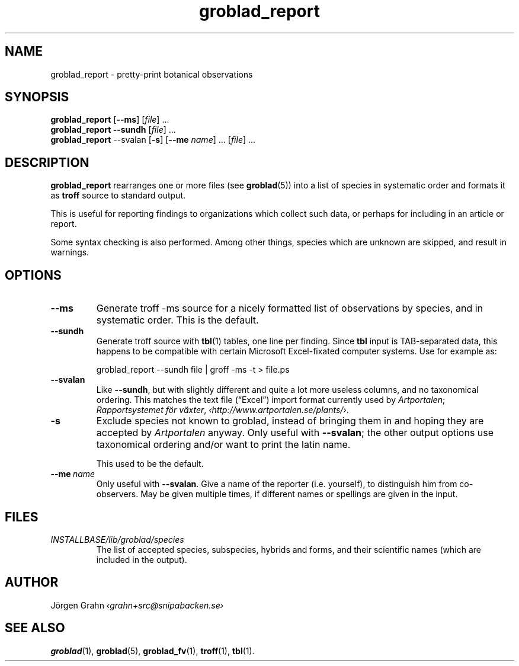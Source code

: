 .\" $Id: groblad_report.1,v 1.11 2011-07-16 13:13:50 grahn Exp $
.
.ss 12 0
.ss 12 0
.de BP
.IP \\fB\\$*
..
.
.TH groblad_report 1 "JUN 2013" Groblad "User Manuals"
.
.
.SH "NAME"
groblad_report \- pretty-print botanical observations
.
.SH "SYNOPSIS"
.B groblad_report
.RB [ --ms ]
.RI [ file ]
\&...
.br
.B groblad_report
.B --sundh
.RI [ file ]
\&...
.br
.B groblad_report
.RB --svalan
.RB [ \-s ]
.RB [ --me
.IR name ]
\&...
.RI [ file ]
\&...
.
.SH "DESCRIPTION"
.B groblad_report
rearranges one or more files (see
.BR groblad (5))
into a list of species in systematic order
and formats it as
.B troff
source to standard output.
.P
This is useful for reporting findings to organizations which
collect such data,
or perhaps for including in an article or report.
.P
Some syntax checking is also performed.
Among other things, species which are unknown are skipped,
and result in warnings.
.
.SH "OPTIONS"
.
.BP --ms
Generate troff \-ms source for a nicely formatted list of observations
by species, and in systematic order.
This is the default.
.
.BP --sundh
Generate troff source with
.BR tbl (1)
tables, one line per finding.
Since
.B tbl
input is TAB-separated data, this happens to be compatible with
certain Microsoft Excel-fixated computer systems.
Use for example as:
.IP
groblad_report --sundh file | groff -ms -t > file.ps
.
.BP --svalan
Like
.BR --sundh ,
but with slightly different and quite a lot more useless columns,
and no taxonomical ordering.
This matches the text file (\[lq]Excel\[rq]) import format currently used by
.IR Artportalen ;
.IR "Rapportsystemet f\(:or v\(:axter" ,
.IR \[fo]http://www.artportalen.se/plants/\[fc] .
.
.BP \-s
Exclude species not known to groblad, instead of bringing them in and hoping they
are accepted by
.I Artportalen
anyway.
Only useful with
.BR --svalan ;
the other output options use taxonomical ordering and/or want to print the latin name.
.IP
This used to be the default.
.
.BP --me\ \fIname
Only useful with
.BR --svalan .
Give a name of the reporter (i.e. yourself), to distinguish him from co-observers.
May be given multiple times, if different names or spellings are given in the input.
.
.
.SH "FILES"
.TP
.I INSTALLBASE/lib/groblad/species
The list of accepted species, subspecies, hybrids and forms,
and their scientific names (which are included in the output).
.
.SH "AUTHOR"
J\(:orgen Grahn \fI\[fo]grahn+src@snipabacken.se\[fc]
.
.SH "SEE ALSO"
.BR groblad (1),
.BR groblad (5),
.BR groblad_fv (1),
.BR troff (1),
.BR tbl (1).
